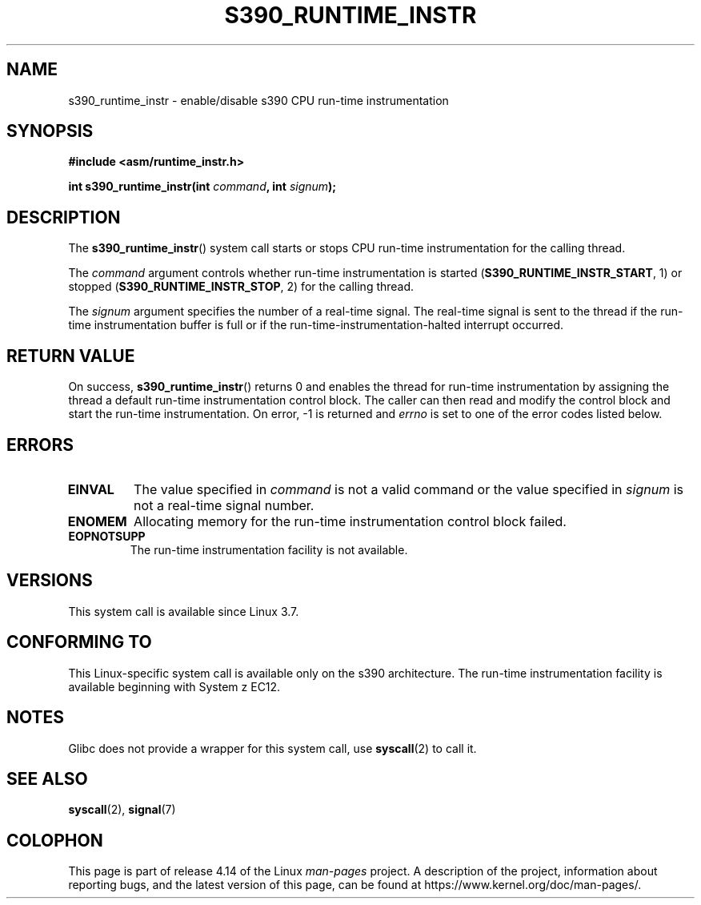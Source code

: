 .\" Copyright (c) IBM Corp. 2012
.\" Author: Jan Glauber <jang@linux.vnet.ibm.com>
.\"
.\" %%%LICENSE_START(GPLv2+_DOC_FULL)
.\" This is free documentation; you can redistribute it and/or
.\" modify it under the terms of the GNU General Public License as
.\" published by the Free Software Foundation; either version 2 of
.\" the License, or (at your option) any later version.
.\"
.\" The GNU General Public License's references to "object code"
.\" and "executables" are to be interpreted as the output of any
.\" document formatting or typesetting system, including
.\" intermediate and printed output.
.\"
.\" This manual is distributed in the hope that it will be useful,
.\" but WITHOUT ANY WARRANTY; without even the implied warranty of
.\" MERCHANTABILITY or FITNESS FOR A PARTICULAR PURPOSE.  See the
.\" GNU General Public License for more details.
.\"
.\" You should have received a copy of the GNU General Public
.\" License along with this manual; if not, see
.\" <http://www.gnu.org/licenses/>.
.\" %%%LICENSE_END
.\"
.TH S390_RUNTIME_INSTR 2 2017-09-15 "Linux Programmer's Manual"
.SH NAME
s390_runtime_instr \- enable/disable s390 CPU run-time instrumentation
.SH SYNOPSIS
.nf
.B #include <asm/runtime_instr.h>
.PP
.BI "int s390_runtime_instr(int " command ", int " signum ");
.fi
.SH DESCRIPTION
The
.BR s390_runtime_instr ()
system call starts or stops CPU run-time instrumentation for the
calling thread.
.PP
The
.IR command
argument controls whether run-time instrumentation is started
.RB ( S390_RUNTIME_INSTR_START ,
1) or stopped
.RB ( S390_RUNTIME_INSTR_STOP ,
2) for the calling thread.
.PP
The
.IR signum
argument specifies the number of a real-time signal.
The real-time signal is sent to the thread if the run-time instrumentation
buffer is full or if the run-time-instrumentation-halted interrupt
occurred.
.SH RETURN VALUE
On success,
.BR s390_runtime_instr ()
returns 0 and enables the thread for
run-time instrumentation by assigning the thread a default run-time
instrumentation control block.
The caller can then read and modify the control block and start the run-time
instrumentation.
On error, \-1 is returned and
.IR errno
is set to one of the error codes listed below.
.SH ERRORS
.TP
.B EINVAL
The value specified in
.IR command
is not a valid command or the value specified in
.IR signum
is not a real-time signal number.
.TP
.B ENOMEM
Allocating memory for the run-time instrumentation control block failed.
.TP
.B EOPNOTSUPP
The run-time instrumentation facility is not available.
.SH VERSIONS
This system call is available since Linux 3.7.
.SH CONFORMING TO
This Linux-specific system call is available only on the s390 architecture.
The run-time instrumentation facility is available beginning with System z EC12.
.SH NOTES
Glibc does not provide a wrapper for this system call, use
.BR syscall (2)
to call it.
.SH SEE ALSO
.BR syscall (2),
.BR signal (7)
.SH COLOPHON
This page is part of release 4.14 of the Linux
.I man-pages
project.
A description of the project,
information about reporting bugs,
and the latest version of this page,
can be found at
\%https://www.kernel.org/doc/man\-pages/.
